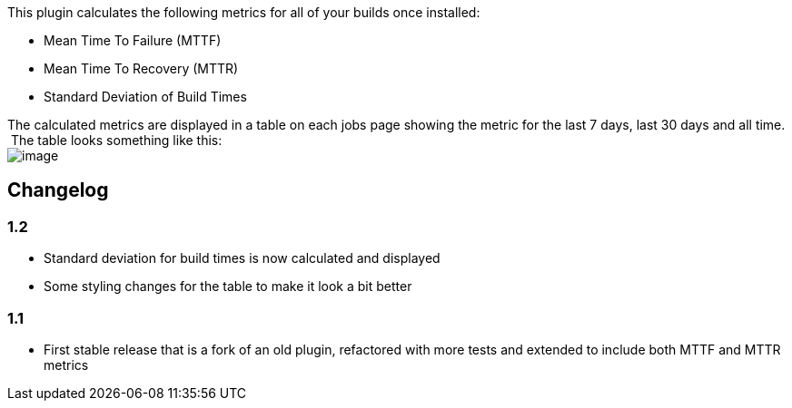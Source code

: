 This plugin calculates the following metrics for all of your builds once
installed:

* Mean Time To Failure (MTTF)
* Mean Time To Recovery (MTTR)
* Standard Deviation of Build Times

The calculated metrics are displayed in a table on each jobs page
showing the metric for the last 7 days, last 30 days and all time.  The
table looks something like this: +
[.confluence-embedded-file-wrapper]#image:docs/images/build-history-metrics-plugin-table.jpg[image]# +

[[BuildHistoryMetricsPlugin-Changelog]]
== Changelog

[[BuildHistoryMetricsPlugin-1.2]]
=== 1.2

* Standard deviation for build times is now calculated and displayed
* Some styling changes for the table to make it look a bit better

[[BuildHistoryMetricsPlugin-1.1]]
=== 1.1

* First stable release that is a fork of an old plugin, refactored with
more tests and extended to include both MTTF and MTTR metrics
